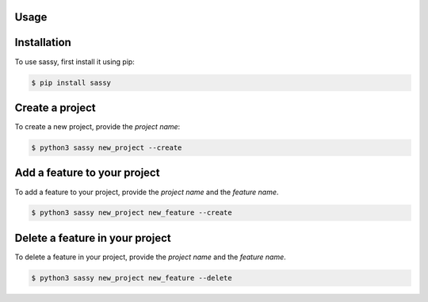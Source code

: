 
Usage
=====

.. _installation:

Installation
============

To use sassy, first install it using pip:

.. code-block:: console

    $ pip install sassy


Create a project
================

To create a new project, provide the `project name`:


.. code-block:: console

    $ python3 sassy new_project --create




Add a feature to your project
=============================

To add a feature to your project, provide the `project name`
and the `feature name`.

.. code-block:: console

    $ python3 sassy new_project new_feature --create

Delete a feature in your project
================================

To delete a feature in your project, provide the `project name`
and the `feature name`.

.. code-block:: console

    $ python3 sassy new_project new_feature --delete